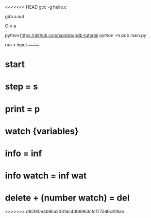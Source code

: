 <<<<<<< HEAD
gcc -g hello.c

gdb a.out

C-x a

python
https://github.com/spiside/pdb-tutorial
python -m pdb main.py

run < input
=======
* start
* step = s
* print = p
* watch {variables}
* info = inf
* info watch = inf wat
* delete + (number watch) = del 
>>>>>>> d95f80e4b9ba2331dc40b9963cfcf775d6c818ab
